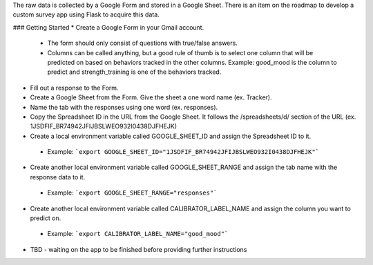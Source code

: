 The raw data is collected by a Google Form and stored in a Google Sheet. There is an item on the roadmap to develop a custom survey app using Flask to acquire this data.

### Getting Started
* Create a Google Form in your Gmail account.
 * The form should only consist of questions with true/false answers.
 * Columns can be called anything, but a good rule of thumb is to select one column that will be predicted on based on behaviors tracked in the other columns. Example: good_mood is the column to predict and strength_training is one of the behaviors tracked.
* Fill out a response to the Form.
* Create a Google Sheet from the Form. Give the sheet a one word name (ex. Tracker).
* Name the tab with the responses using one word (ex. responses).
* Copy the Spreadsheet ID in the URL from the Google Sheet. It follows the /spreadsheets/d/ section of the URL (ex. 1JSDFIF_BR74942JFIJBSLWEO932I0438DJFHEJK)
* Create a local environment variable called GOOGLE_SHEET_ID and assign the Spreadsheet ID to it.
 * Example: ```export GOOGLE_SHEET_ID="1JSDFIF_BR74942JFIJBSLWEO932I0438DJFHEJK"```
* Create another local environment variable called GOOGLE_SHEET_RANGE and assign the tab name with the response data to it.
 * Example: ```export GOOGLE_SHEET_RANGE="responses"```
* Create another local environment variable called CALIBRATOR_LABEL_NAME and assign the column you want to predict on.
 * Example: ```export CALIBRATOR_LABEL_NAME="good_mood"``` 
* TBD - waiting on the app to be finished before providing further instructions